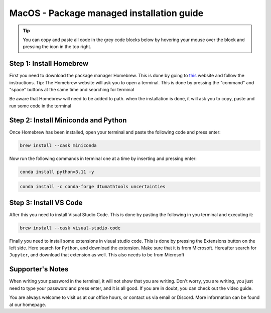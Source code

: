MacOS - Package managed installation guide
================================
.. tip::
    You can copy and paste all code in the grey code blocks below by hovering your mouse over the block and pressing the icon in the top right.

Step 1: Install Homebrew 
--------------------------
First you need to download the package manager Homebrew. This is done by going to `this <https://brew.sh>`_ website
and follow the instructions. Tip: The Homebrew website will ask you to open a terminal. This is
done by pressing the "command" and "space" buttons at the same time and searching for terminal


Be aware that Homebrew will need to be added to path. when the installation is done, it will ask
you to copy, paste and run some code in the terminal

Step 2: Install Miniconda and Python
-------------------------------------

Once Homebrew has been installed, open your terminal and paste the following code and press
enter:

.. code-block::

    brew install --cask miniconda

Now run the following commands in terminal one at a time by inserting and pressing enter:

.. code-block::

    conda install python=3.11 -y
    
.. code-block::

    conda install -c conda-forge dtumathtools uncertainties
    


Step 3: Install VS Code 
--------------------------
After this you need to install Visual Studio Code. This is done by pasting the following in you
terminal and executing it:

.. code-block::

    brew install --cask visual-studio-code

Finally you need to install some extensions in visual studio code. This is done by pressing the
Extensions button on the left side. Here search for ``Python``, and download the extension. Make
sure that it is from Microsoft. Hereafter search for ``Jupyter``, and download that extension as
well. This also needs to be from Microsoft

.. image:: /menu/images/macos-package-managed-python.png
      :width: 200
      :align: center

.. image:: /menu/images/macos-package-managed-jupyter.png
      :width: 200
      :align: center


Supporter's Notes
-----------------
When writing your password in the terminal, it will not show that you are writing. Don't worry, you are writing, you just need to type your password and press enter, and it is all good. If you are in doubt, you can check out the video guide.

You are always welcome to visit us at our office hours, or contact us via email or Discord. More information can be found at our homepage.

